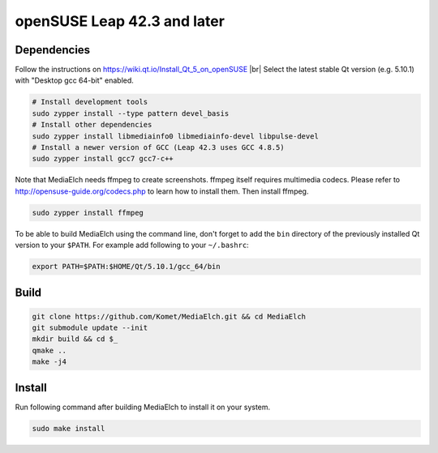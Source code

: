 ============================
openSUSE Leap 42.3 and later
============================

Dependencies
**********************************************************
Follow the instructions on https://wiki.qt.io/Install_Qt_5_on_openSUSE |br|
Select the latest stable Qt version (e.g. 5.10.1) with "Desktop gcc 64-bit" enabled.

.. code-block:: sh

    # Install development tools
    sudo zypper install --type pattern devel_basis
    # Install other dependencies
    sudo zypper install libmediainfo0 libmediainfo-devel libpulse-devel
    # Install a newer version of GCC (Leap 42.3 uses GCC 4.8.5)
    sudo zypper install gcc7 gcc7-c++

Note that MediaElch needs ffmpeg to create screenshots.
ffmpeg itself requires multimedia codecs. Please refer to
http://opensuse-guide.org/codecs.php to learn how to install them.
Then install ffmpeg.

.. code-block:: sh

    sudo zypper install ffmpeg

To be able to build MediaElch using the command line, don't forget to
add the ``bin`` directory of the previously installed Qt version to
your ``$PATH``. For example add following to your ``~/.bashrc``:

.. code-block:: sh

    export PATH=$PATH:$HOME/Qt/5.10.1/gcc_64/bin

Build
**********************************************************
.. code-block:: sh

    git clone https://github.com/Komet/MediaElch.git && cd MediaElch
    git submodule update --init
    mkdir build && cd $_
    qmake ..
    make -j4

Install
**********************************************************
Run following command after building MediaElch to install it on your system.

.. code-block:: sh

    sudo make install


.. |br| raw:: html

   <br />
